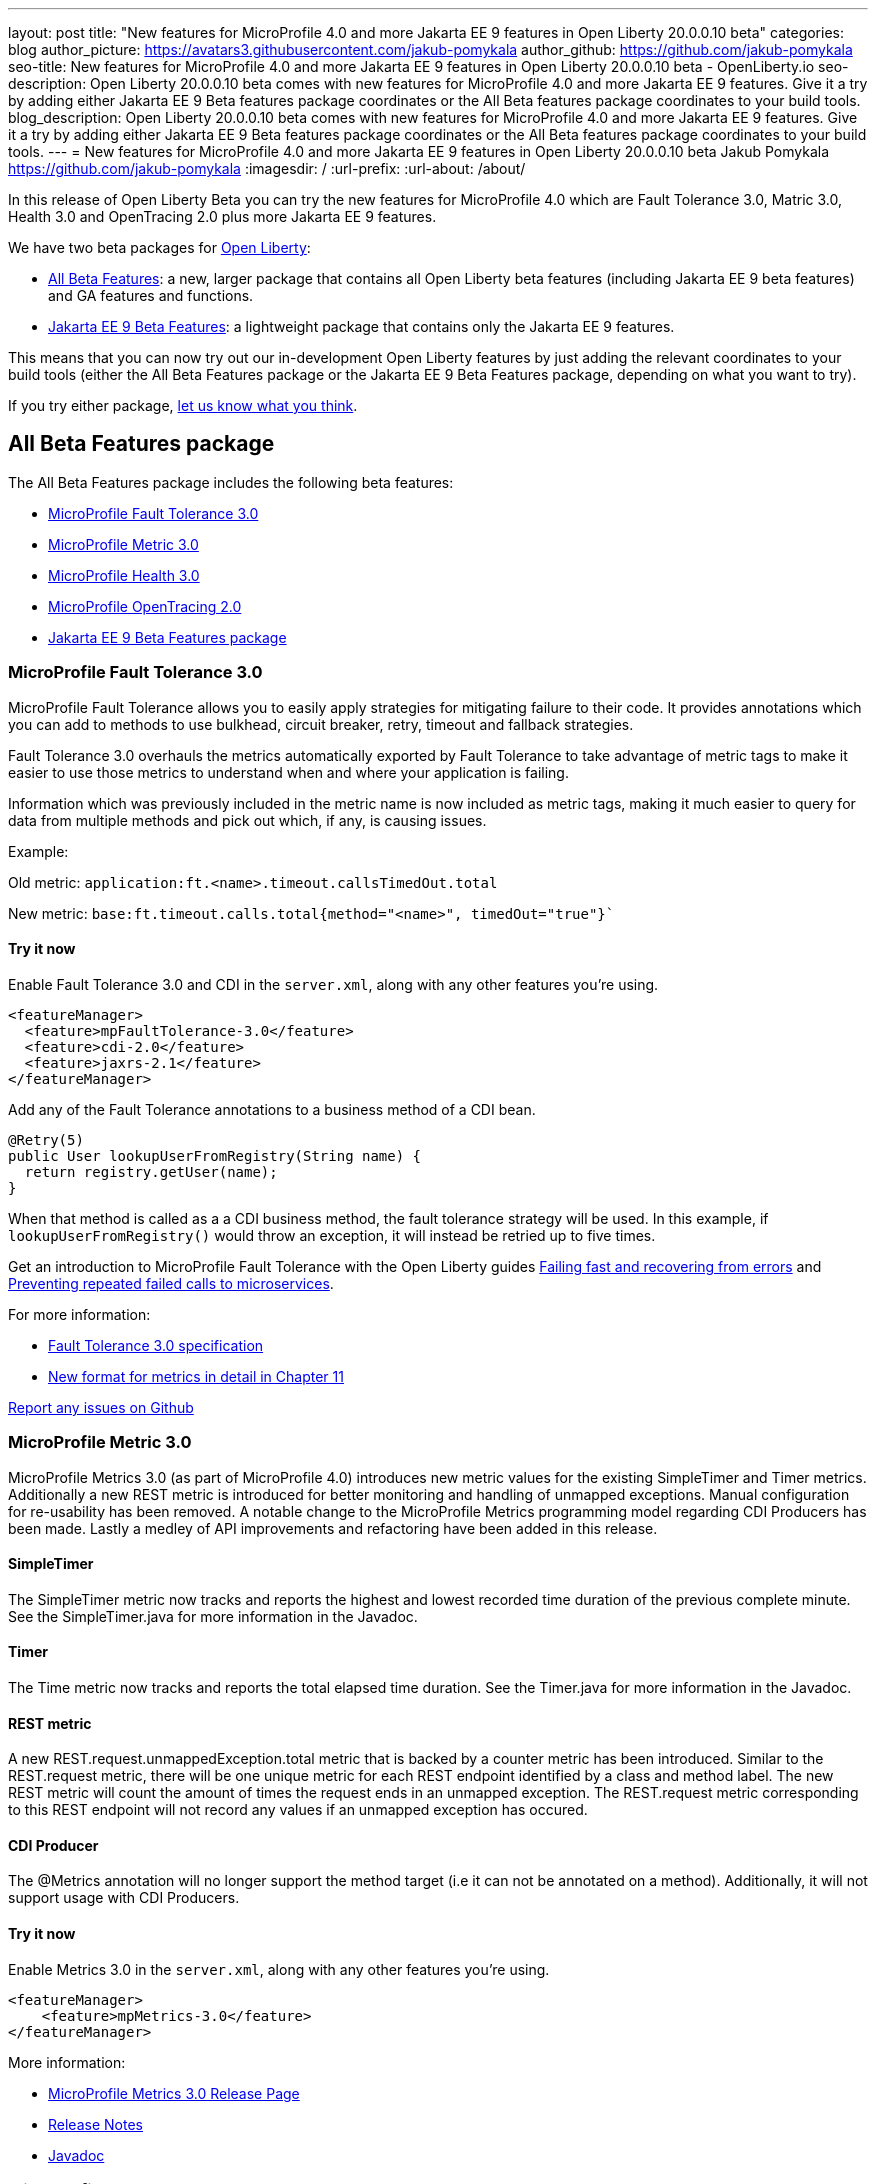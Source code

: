 ---
layout: post
title: "New features for MicroProfile 4.0 and more Jakarta EE 9 features in Open Liberty 20.0.0.10 beta"
categories: blog
author_picture: https://avatars3.githubusercontent.com/jakub-pomykala
author_github: https://github.com/jakub-pomykala
seo-title: New features for MicroProfile 4.0 and more Jakarta EE 9 features in Open Liberty 20.0.0.10 beta - OpenLiberty.io
seo-description: Open Liberty 20.0.0.10 beta comes with new features for MicroProfile 4.0 and more Jakarta EE 9 features. Give it a try by adding either Jakarta EE 9 Beta features package coordinates or the All Beta features package coordinates to your build tools.
blog_description: Open Liberty 20.0.0.10 beta comes with new features for MicroProfile 4.0 and more Jakarta EE 9 features. Give it a try by adding either Jakarta EE 9 Beta features package coordinates or the All Beta features package coordinates to your build tools.
---
= New features for MicroProfile 4.0 and more Jakarta EE 9 features in Open Liberty 20.0.0.10 beta
Jakub Pomykala <https://github.com/jakub-pomykala>
:imagesdir: /
:url-prefix:
:url-about: /about/

In this release of Open Liberty Beta you can try the new features for MicroProfile 4.0 which are Fault Tolerance 3.0, Matric 3.0, Health 3.0 and OpenTracing 2.0 plus more Jakarta EE 9 features.

We have two beta packages for link:{url-about}[Open Liberty]:

* <<allbeta, All Beta Features>>: a new, larger package that contains all Open Liberty beta features (including Jakarta EE 9 beta features) and GA features and functions.
* <<jakarta, Jakarta EE 9 Beta Features>>: a lightweight package that contains only the Jakarta EE 9 features.

This means that you can now try out our in-development Open Liberty features by just adding the relevant coordinates to your build tools (either the All Beta Features package or the Jakarta EE 9 Beta Features package, depending on what you want to try).

If you try either package, <<feedback, let us know what you think>>.

[#allbeta]
== All Beta Features package

The All Beta Features package includes the following beta features:

* <<fault, MicroProfile Fault Tolerance 3.0>>
* <<metric, MicroProfile Metric 3.0>>
* <<health, MicroProfile Health 3.0>>
* <<opentracing, MicroProfile OpenTracing 2.0>>
* <<jakarta, Jakarta EE 9 Beta Features package>>


[#fault]
=== MicroProfile Fault Tolerance 3.0

MicroProfile Fault Tolerance allows you to easily apply strategies for mitigating failure to their code. It provides annotations which you can add to methods to use bulkhead, circuit breaker, retry, timeout and fallback strategies.

Fault Tolerance 3.0 overhauls the metrics automatically exported by Fault Tolerance to take advantage of metric tags to make it easier to use those metrics to understand when and where your application is failing.

Information which was previously included in the metric name is now included as metric tags, making it much easier to query for data from multiple methods and pick out which, if any, is causing issues.

Example:

Old metric: `application:ft.<name>.timeout.callsTimedOut.total`

New metric: `base:ft.timeout.calls.total{method="<name>", timedOut="true"}``


==== Try it now 

Enable Fault Tolerance 3.0 and CDI in the `server.xml`, along with any other features you're using.

[source, xml]
----
<featureManager>
  <feature>mpFaultTolerance-3.0</feature>
  <feature>cdi-2.0</feature>
  <feature>jaxrs-2.1</feature>
</featureManager>
----

Add any of the Fault Tolerance annotations to a business method of a CDI bean.

[source, java]
----
@Retry(5)
public User lookupUserFromRegistry(String name) {
  return registry.getUser(name);
}
----

When that method is called as a a CDI business method, the fault tolerance strategy will be used. In this example, if `lookupUserFromRegistry()` would throw an exception, it will instead be retried up to five times.

Get an introduction to MicroProfile Fault Tolerance with the Open Liberty guides link:https://openliberty.io/guides/retry-timeout.html[Failing fast and recovering from errors] and link:https://openliberty.io/guides/circuit-breaker.html[Preventing repeated failed calls to microservices].

For more information:

* link:https://download.eclipse.org/microprofile/microprofile-fault-tolerance-3.0-RC2/microprofile-fault-tolerance-spec.html[Fault Tolerance 3.0 specification]

* link:https://download.eclipse.org/microprofile/microprofile-fault-tolerance-3.0-RC2/microprofile-fault-tolerance-spec.html#_integration_with_microprofile_metrics[New format for metrics in detail in Chapter 11]

link:https://github.com/OpenLiberty/open-liberty/[Report any issues on Github]


[#metric]
=== MicroProfile Metric 3.0

MicroProfile Metrics 3.0 (as part of MicroProfile 4.0) introduces new metric values for the existing SimpleTimer and Timer metrics. Additionally a new REST metric is introduced for better monitoring and handling of unmapped exceptions. Manual configuration for re-usability has been removed. A notable change to the MicroProfile Metrics programming model regarding CDI Producers has been made. Lastly a medley of API improvements and refactoring have been added in this release.

==== SimpleTimer
The SimpleTimer metric now tracks and reports the highest and lowest recorded time duration of the previous complete minute. See the SimpleTimer.java for more information in the Javadoc.

==== Timer
The Time metric now tracks and reports the total elapsed time duration. See the Timer.java for more information in the Javadoc.

==== REST metric
A new REST.request.unmappedException.total metric that is backed by a counter metric has been introduced. Similar to the REST.request metric, there will be one unique metric for each REST endpoint identified by a class and method label. The new REST metric will count the amount of times the request ends in an unmapped exception. The REST.request metric corresponding to this REST endpoint will not record any values if an unmapped exception has occured.

==== CDI Producer
The @Metrics annotation will no longer support the method target (i.e it can not be annotated on a method). Additionally, it will not support usage with CDI Producers.

==== Try it now 

Enable Metrics 3.0 in the `server.xml`, along with any other features you're using.

[source, xml]
----
<featureManager>
    <feature>mpMetrics-3.0</feature>
</featureManager>
----

More information:

* link:https://github.com/eclipse/microprofile-metrics/releases/tag/3.0-RC1[MicroProfile Metrics 3.0 Release Page]

* link:https://github.com/eclipse/microprofile-metrics/blob/3.0-RC1/spec/src/main/asciidoc/changelog.adoc[Release Notes]

* link:https://download.eclipse.org/microprofile/microprofile-metrics-3.0-RC1/apidocs[Javadoc]

[#health]
=== MicroProfile Health 3.0

MicroProfile Health 3.0 enables you to provide your own health check procedures to be invoked by Open Liberty, to verify the health of your microservice.

MicroProfile Health allows services to report their health, and it publishes the overall health status to a defined endpoint. A service reports UP if it is available and reports DOWN if it is unavailable. MicroProfile Health reports an individual service status at the endpoint and indicates the overall status as UP if all the services are UP. A service orchestrator can then use the health statuses to make decisions.

A service checks its own health by performing necessary self-checks and then reports its overall status by implementing the API provided by MicroProfile Health. A self-check can be a check on anything that the service needs, such as a dependency, a successful connection to an endpoint, a system property, a database connection, or the availability of required resources. MicroProfile offers checks for both liveness and readiness.

In the mpHealth-3.0 feature for Open Liberty:

The overall default Readiness status was changed to DOWN, with an empty response until all the deployed application(s) have been started. A new MicroProfile Config property (mp.health.default.readiness.empty.response=UP) is introduced to change the overall default Readiness check status to UP, during application start up, that do not have any user-defined health checks.

The HealthCheckResponseBuilder.state(Boolean UP) method was also renamed to HealthCheckResponseBuilder.status(Boolean UP) for HealthCheckResponse deserialization compatibility, where the JSON health check response string can now be deserialized into an HealthCheckResponse object.

The deprecated @Health qualifier was removed, and you should use the @Liveness or @Readiness qualifiers in your HealthCheck implementations, as appropriate.

Applications are expected to provide health check procedures by implementing the HealthCheck interface with the @Liveness or @readiness annotations. These are used by Open Liberty to verify the Liveness or Readiness of the application, respectively. Add the logic of your health check in the call() method, and return the HealthCheckResponse object, by using the simple up()/down() methods from the API:

[source, java]
----
**Liveness Check**
@Liveness
@ApplicationScoped
public class AppLiveCheck implements HealthCheck {
...
    @Override
     public HealthCheckResponse call() {
       ...
       HealthCheckResponse.up("my-liveness-check");
       ...
     }
}

**Readiness Check**
@Readiness
@ApplicationScoped
public class AppReadyCheck implements HealthCheck {
...
    @Override
     public HealthCheckResponse call() {
       ...
       HealthCheckResponse.named("my-app-readiness").status(isMyAppReady()).build();
       ...
     }
}
...
----

To view the status of each health check, access the either the `http://<hostname>:<port>/health/live` or `http://<hostname>:<port>/health/ready endpoints`.

More information: 
* link:https://github.com/eclipse/microprofile-health/releases/tag/3.0-RC3[MicroProfile Health Check 3.0 Release Page]
* link:https://github.com/eclipse/microprofile-health/blob/master/spec/src/main/asciidoc/release_notes.asciidoc[Release notes]

[#opentracing]
=== MicroProfile OpenTracing 2.0

MicroProfile OpenTracing 2.0 can be used to profile and monitor applications built using microservice architecture.

MicroProfile OpenTracing 2.0 has upgraded the OpenTracing API to version 0.33.0.  This allows the 
use of tracing backends and their libraries that are built on OpenTracing API 0.33.0.

==== Try it now

Include the following in the `server.xml`:

[source, xml]
----
    <feature>mpOpenTracing-2.0</feature>
----

Also configure a tracing backend such as Jaeger or Zipkin 
    For Jaeger, add the following maven dependencies in the application's pom.xml.

[source, xml]
----
<dependency>
    <groupId>io.jaegertracing</groupId>
    <artifactId>jaeger-client</artifactId>
    <version>1.2.0</version>
</dependency>
<dependency>
    <groupId>org.slf4j</groupId>
    <artifactId>slf4j-api</artifactId>
    <version>1.7.30</version>
</dependency>
<dependency>
    <groupId>org.slf4j</groupId>
    <artifactId>slf4j-jdk14</artifactId>
    <version>1.7.30</version>
</dependency>
----

You can find out more about about Jaeger settings set up using environment variables by looking 
at link:https://github.com/jaegertracing/jaeger-client-java/blob/v1.2.0/jaeger-core/README.md[jaeger-client-java readme].

For the `JAEGER_PASSWORD` environment variable, the password can be encoded using the securityUtility command.

Depending on Jaeger’s sampling settings `JAEGER_SAMPLER_TYPE` and `JAEGER_SAMPLER_PARAM`, 
Jaeger may not report every span created by the applications.

For Zipkin, link:https://github.com/WASdev/sample.opentracing.zipkintracer[Sample OpenTracing Zipkin Tracer].

Define your application in the `server.xml`:
[source, xml]
----
<webApplication location="yourapp.war" contextRoot="/yourapp">
    <!-- enable visibility to third party APIs -->
    <classloader apiTypeVisibility="+third-party" />
</webApplication>
----

Once you have hit some JAX-RS endpoints of your application, you should be able to find spans in the user interface of your tracing backend.

More information:

* link:https://github.com/eclipse/microprofile-opentracing[MicroProfile OpenTracing 2.0]

=== Try it now

To try out these features, just update your build tools to pull the Open Liberty All Beta Features package instead of the main release. The beta works with Java SE 14, Java SE 11, or Java SE 8.

If you're using link:{url-prefix}/guides/maven-intro.html[Maven], here are the coordinates:

[source,xml]
----
<dependency>
  <groupId>io.openliberty.beta</groupId>
  <artifactId>openliberty-runtime</artifactId>
  <version>20.0.0.10-beta</version>
  <type>pom</type>
</dependency>
----

Or for link:{url-prefix}/guides/gradle-intro.html[Gradle]:

[source,gradle]
----
dependencies {
    libertyRuntime group: 'io.openliberty.beta', name: 'openliberty-runtime', version: '[20.0.0.10-beta,)'
}
----

Or take a look at our link:{url-prefix}/downloads/#runtime_betas[Downloads page].

[#jakarta]
== Jakarta EE 9 Beta Features package

The main change visible to developers in the Jakarta EE 9 planned release is the names of packages changing to accomodate the new `jakarta.*` namespace. In this Open Liberty beta, we have more Jakarta EE 9 features with their name change completed.

This Open Liberty beta introduces the following Jakarta EE 9 features which now possess their all-new Jakarta EE 9 package names:

* Jakarta Authentication 2.0 (`jaspic-2.0`)
* Jakarta Authorization 2.0 (`jacc-2.0`)
* Jakarta Persistence 3.0 (includes Eclipselink 3.0-RC1.) (`jpa-3.0`)

These join the Jakarta EE 9 features in link:https://openliberty.io/blog/?search=beta&key=tag[previous Open Liberty betas]:

* Jakarta XML Binding 3.0 (`jaxb-3.0`)
* Jakarta Managed Bean 2.0 (`managedBeans-2.0`)
* Concurrency 2.0 (`concurrent-2.0`)
* Jakarta Enterprise Beans Home 4.0 (`ejbHome-4.0`)
* Jakarta Enterprise Beans Lite 4.0 (`ejbLite-4.0`)
* Bean Validation 3.0 (`beanValidation-3.0`)
* CDI 2.0 (`cdi-2.0`)
* WebSocket 2.0 (`websocket-2.0`; currently the integration with CDI is not completed)
* JPA 3.0 (`jpa-3.0`)
* JDBC 4.2 & 4.3 (`jdbc-4.2` & `jdbc-4.3`)
* JTA 2.0 (`transaction-2.0`)
* JSON-B 2.0 (`jsonb-2.0`)
* JSON-P 2.0 (`jsonp-2.0`)
* Servlet 5.0 (`servlet-5.0`)
* JSP 3.0 (`jsp-3.0`)
* Expression Language 4.0 (`el-4.0`)

==== Try it now

To try out these Jakarta EE 9 features on Open Liberty in a lightweight package, just update your build tools to pull the Open Liberty Jakarta EE 9 Beta Features package instead of the main release. The beta works with Java SE 14, Java SE 11, or Java SE 8.

If you're using link:{url-prefix}/guides/maven-intro.html[Maven], here are the coordinates:

[source,xml]
----
<dependency>
    <groupId>io.openliberty.beta</groupId>
    <artifactId>openliberty-jakartaee9</artifactId>
    <version>20.0.0.10-beta</version>
    <type>zip</type>
</dependency>
----

Or for link:{url-prefix}/guides/gradle-intro.html[Gradle]:

[source,gradle]
----
dependencies {
    libertyRuntime group: 'io.openliberty.beta', name: 'openliberty-jakartaee9', version: '[20.0.0.10-beta,)'
}
----

Or take a look at our link:{url-prefix}/downloads/#runtime_betas[Downloads page].

Enable the Jakarta EE 9 beta features in your app's `server.xml`. You can enable the individual features you want (but remember if you enable the `jsp-3.0` feature, the `servlet-5.0` and `el-4.0` features are automatically enabled for you) or you can just add the Jakarta EE 9 convenience feature to enable all of the Jakarta EE 9 beta features at once:

[source, xml]
----
  <featureManager>
    <feature>jakartaee-9.0</feature>
  </featureManager>
----

Or you can add the Web Profile convenience feature to enable all of the Jakarta EE 9 Web Profile beta features at once:

[source, xml]
----
  <featureManager>
    <feature>webProfile-9.0</feature>
  </featureManager>
----


[#feedback]
== Your feedback is welcomed

Let us know what you think on link:https://groups.io/g/openliberty[our mailing list]. If you hit a problem, link:https://stackoverflow.com/questions/tagged/open-liberty[post a question on StackOverflow]. If you hit a bug, link:https://github.com/OpenLiberty/open-liberty/issues[please raise an issue].


